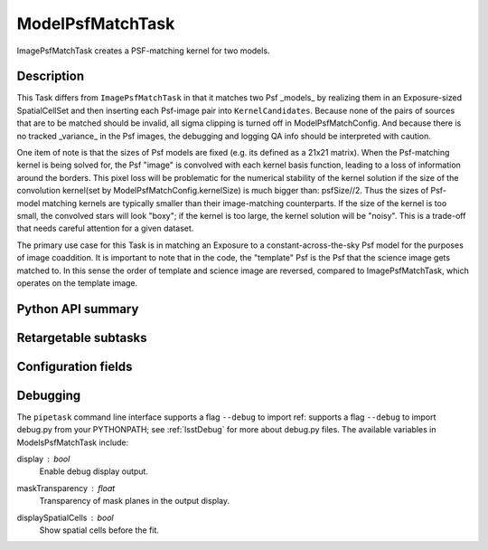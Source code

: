 .. lsst-task-topic:: lsst.ip.diffim.ModelPsfMatchTask

##########################
ModelPsfMatchTask
##########################

ImagePsfMatchTask creates a PSF-matching kernel for two models.

Description
===========

This Task differs from ``ImagePsfMatchTask`` in that it matches two
Psf _models_ by realizing them in an Exposure-sized SpatialCellSet and then
inserting each Psf-image pair into ``KernelCandidates``. Because none of the
pairs of sources that are to be matched should be invalid, all sigma clipping
is turned off in ModelPsfMatchConfig.  And because there is no
tracked _variance_ in the Psf images, the debugging and logging QA info should
be interpreted with caution.

One item of note is that the sizes of Psf models are fixed (e.g. its defined as
a 21x21 matrix).  When the Psf-matching kernel is being solved for, the
Psf "image" is convolved with each kernel basis function, leading to a loss of
information around the borders. This pixel loss will be problematic for the
numerical stability of the kernel solution if the size of the convolution
kernel(set by ModelPsfMatchConfig.kernelSize) is much bigger than: psfSize//2.
Thus the sizes of Psf-model matching kernels are typically smaller than their
image-matching counterparts.  If the size of the kernel is too small, the
convolved stars will look "boxy"; if the kernel is too large, the kernel
solution will be "noisy".  This is a trade-off that needs careful attention
for a given dataset.

The primary use case for this Task is in matching an Exposure to a
constant-across-the-sky Psf model for the purposes of image coaddition. It is
important to note that in the code, the "template" Psf is the Psf that the
science image gets matched to.  In this sense the order of template and
science image are reversed, compared to ImagePsfMatchTask, which operates on
the template image.

.. _lsst.ip.diffim.ModelPsfMatchTask-api:

Python API summary
==================

.. lsst-task-api-summary:: lsst.ip.diffim.ModelPsfMatchTask

.. _lsst.ip.diffim.ModelPsfMatchTask-subtasks:

Retargetable subtasks
=====================

.. lsst-task-config-subtasks:: lsst.ip.diffim.ModelPsfMatchTask

.. _lsst.ip.diffim.ModelPsfMatchTask-config:

Configuration fields
====================

.. lsst-task-config-fields:: lsst.ip.diffim.ModelPsfMatchTask

.. _lsst.ip.diffim.ModelPsfMatchTask-debug:

Debugging
=========

The ``pipetask`` command line interface supports a flag ``--debug`` to import
ref:  supports a flag ``--debug`` to import debug.py from your PYTHONPATH;
see :ref:`lsstDebug` for more about debug.py files.
The available variables in ModelsPsfMatchTask include:

display : `bool`
    Enable debug display output.
maskTransparency : `float`
    Transparency of mask planes in the output display.
displaySpatialCells : `bool`
    Show spatial cells before the fit.
